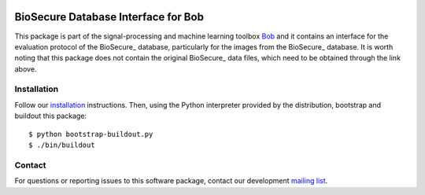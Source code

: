 .. vim: set fileencoding=utf-8 :
.. Thu Aug 18 20:09:07 CEST 2016

.. image:: http://img.shields.io/badge/docs-stable-yellow.png
   :target: http://pythonhosted.org/bob.db.biosecure/index.html
.. image:: http://img.shields.io/badge/docs-latest-orange.png
   :target: https://www.idiap.ch/software/bob/docs/latest/bob/bob.db.biosecure/master/index.html
.. image:: https://gitlab.idiap.ch/bob/bob.db.biosecure/badges/master/build.svg
   :target: https://gitlab.idiap.ch/bob/bob.db.biosecure/commits/master
.. image:: https://img.shields.io/badge/gitlab-project-0000c0.svg
   :target: https://gitlab.idiap.ch/bob/bob.db.biosecure
.. image:: http://img.shields.io/pypi/v/bob.db.biosecure.png
   :target: https://pypi.python.org/pypi/bob.db.biosecure
.. image:: http://img.shields.io/pypi/dm/bob.db.biosecure.png
   :target: https://pypi.python.org/pypi/bob.db.biosecure
.. image:: https://img.shields.io/badge/original-data--files-a000a0.png
   :target: http://biosecure.it-sudparis.eu/AB


=====================================
 BioSecure Database Interface for Bob
=====================================

This package is part of the signal-processing and machine learning toolbox
Bob_ and it contains an interface for the evaluation protocol of the BioSecure_ database, particularly for the images from the BioSecure_ database.
It is worth noting that this package does not contain the original BioSecure_ data files, which need to be obtained through the link above.



Installation
------------

Follow our `installation`_ instructions. Then, using the Python interpreter
provided by the distribution, bootstrap and buildout this package::

  $ python bootstrap-buildout.py
  $ ./bin/buildout


Contact
-------

For questions or reporting issues to this software package, contact our
development `mailing list`_.


.. Place your references here:
.. _bob: https://www.idiap.ch/software/bob
.. _installation: https://gitlab.idiap.ch/bob/bob/wikis/Installation
.. _mailing list: https://groups.google.com/forum/?fromgroups#!forum/bob-devel

